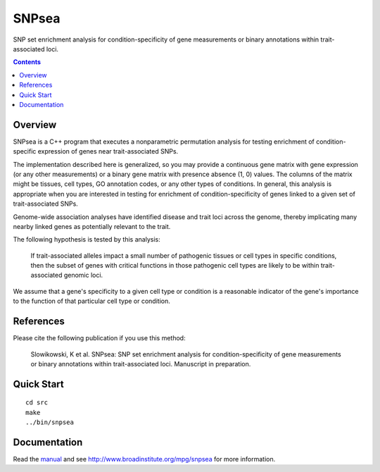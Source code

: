 =======
SNPsea
=======

SNP set enrichment analysis for condition-specificity of gene measurements or
binary annotations within trait-associated loci.

.. contents::


Overview
--------

SNPsea is a C++ program that executes a nonparametric permutation analysis for
testing enrichment of condition-specific expression of genes near
trait-associated SNPs.

The implementation described here is generalized, so you may provide
a continuous gene matrix with gene expression (or any other measurements) or
a binary gene matrix with presence absence (1, 0) values. The columns of the
matrix might be tissues, cell types, GO annotation codes, or any other types
of conditions. In general, this analysis is appropriate when you are
interested in testing for enrichment of condition-specificity of genes linked
to a given set of trait-associated SNPs.

Genome-wide association analyses have identified disease and trait loci across
the genome, thereby implicating many nearby linked genes as potentially
relevant to the trait.

The following hypothesis is tested by this analysis:

    If trait-associated alleles impact a small number of pathogenic tissues or
    cell types in specific conditions, then the subset of genes with critical
    functions in those pathogenic cell types are likely to be within
    trait-associated genomic loci.

We assume that a gene's specificity to a given cell type or condition is
a reasonable indicator of the gene's importance to the function of that
particular cell type or condition.


References
----------

Please cite the following publication if you use this method:

    Slowikowski, K et al. SNPsea: SNP set enrichment analysis for
    condition-specificity of gene measurements or binary annotations within
    trait-associated loci. Manuscript in preparation.


Quick Start
-----------

::

    cd src
    make
    ../bin/snpsea


Documentation
-------------

Read the manual_ and see http://www.broadinstitute.org/mpg/snpsea for more
information.

.. _manual: https://github.com/slowkow/snpsea/blob/master/doc/SNPsea_manual.pdf?raw=true
